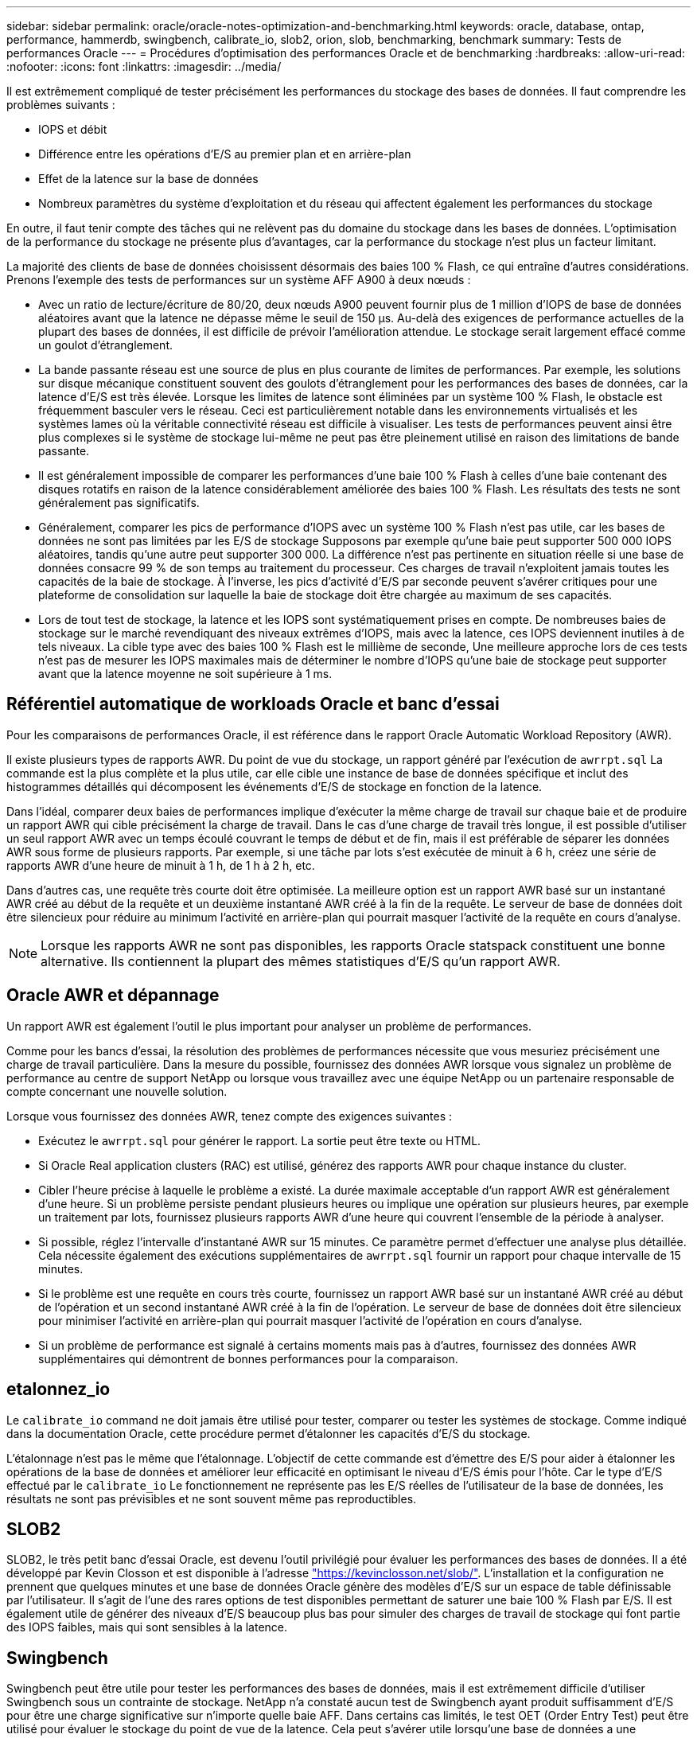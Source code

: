 ---
sidebar: sidebar 
permalink: oracle/oracle-notes-optimization-and-benchmarking.html 
keywords: oracle, database, ontap, performance, hammerdb, swingbench, calibrate_io, slob2, orion, slob, benchmarking, benchmark 
summary: Tests de performances Oracle 
---
= Procédures d'optimisation des performances Oracle et de benchmarking
:hardbreaks:
:allow-uri-read: 
:nofooter: 
:icons: font
:linkattrs: 
:imagesdir: ../media/


[role="lead"]
Il est extrêmement compliqué de tester précisément les performances du stockage des bases de données. Il faut comprendre les problèmes suivants :

* IOPS et débit
* Différence entre les opérations d'E/S au premier plan et en arrière-plan
* Effet de la latence sur la base de données
* Nombreux paramètres du système d'exploitation et du réseau qui affectent également les performances du stockage


En outre, il faut tenir compte des tâches qui ne relèvent pas du domaine du stockage dans les bases de données. L'optimisation de la performance du stockage ne présente plus d'avantages, car la performance du stockage n'est plus un facteur limitant.

La majorité des clients de base de données choisissent désormais des baies 100 % Flash, ce qui entraîne d'autres considérations. Prenons l'exemple des tests de performances sur un système AFF A900 à deux nœuds :

* Avec un ratio de lecture/écriture de 80/20, deux nœuds A900 peuvent fournir plus de 1 million d'IOPS de base de données aléatoires avant que la latence ne dépasse même le seuil de 150 µs. Au-delà des exigences de performance actuelles de la plupart des bases de données, il est difficile de prévoir l'amélioration attendue. Le stockage serait largement effacé comme un goulot d'étranglement.
* La bande passante réseau est une source de plus en plus courante de limites de performances. Par exemple, les solutions sur disque mécanique constituent souvent des goulots d'étranglement pour les performances des bases de données, car la latence d'E/S est très élevée. Lorsque les limites de latence sont éliminées par un système 100 % Flash, le obstacle est fréquemment basculer vers le réseau. Ceci est particulièrement notable dans les environnements virtualisés et les systèmes lames où la véritable connectivité réseau est difficile à visualiser. Les tests de performances peuvent ainsi être plus complexes si le système de stockage lui-même ne peut pas être pleinement utilisé en raison des limitations de bande passante.
* Il est généralement impossible de comparer les performances d'une baie 100 % Flash à celles d'une baie contenant des disques rotatifs en raison de la latence considérablement améliorée des baies 100 % Flash. Les résultats des tests ne sont généralement pas significatifs.
* Généralement, comparer les pics de performance d'IOPS avec un système 100 % Flash n'est pas utile, car les bases de données ne sont pas limitées par les E/S de stockage Supposons par exemple qu'une baie peut supporter 500 000 IOPS aléatoires, tandis qu'une autre peut supporter 300 000. La différence n'est pas pertinente en situation réelle si une base de données consacre 99 % de son temps au traitement du processeur. Ces charges de travail n'exploitent jamais toutes les capacités de la baie de stockage. À l'inverse, les pics d'activité d'E/S par seconde peuvent s'avérer critiques pour une plateforme de consolidation sur laquelle la baie de stockage doit être chargée au maximum de ses capacités.
* Lors de tout test de stockage, la latence et les IOPS sont systématiquement prises en compte. De nombreuses baies de stockage sur le marché revendiquant des niveaux extrêmes d'IOPS, mais avec la latence, ces IOPS deviennent inutiles à de tels niveaux. La cible type avec des baies 100 % Flash est le millième de seconde, Une meilleure approche lors de ces tests n'est pas de mesurer les IOPS maximales mais de déterminer le nombre d'IOPS qu'une baie de stockage peut supporter avant que la latence moyenne ne soit supérieure à 1 ms.




== Référentiel automatique de workloads Oracle et banc d'essai

Pour les comparaisons de performances Oracle, il est référence dans le rapport Oracle Automatic Workload Repository (AWR).

Il existe plusieurs types de rapports AWR. Du point de vue du stockage, un rapport généré par l'exécution de `awrrpt.sql` La commande est la plus complète et la plus utile, car elle cible une instance de base de données spécifique et inclut des histogrammes détaillés qui décomposent les événements d'E/S de stockage en fonction de la latence.

Dans l'idéal, comparer deux baies de performances implique d'exécuter la même charge de travail sur chaque baie et de produire un rapport AWR qui cible précisément la charge de travail. Dans le cas d'une charge de travail très longue, il est possible d'utiliser un seul rapport AWR avec un temps écoulé couvrant le temps de début et de fin, mais il est préférable de séparer les données AWR sous forme de plusieurs rapports. Par exemple, si une tâche par lots s'est exécutée de minuit à 6 h, créez une série de rapports AWR d'une heure de minuit à 1 h, de 1 h à 2 h, etc.

Dans d'autres cas, une requête très courte doit être optimisée. La meilleure option est un rapport AWR basé sur un instantané AWR créé au début de la requête et un deuxième instantané AWR créé à la fin de la requête. Le serveur de base de données doit être silencieux pour réduire au minimum l'activité en arrière-plan qui pourrait masquer l'activité de la requête en cours d'analyse.


NOTE: Lorsque les rapports AWR ne sont pas disponibles, les rapports Oracle statspack constituent une bonne alternative. Ils contiennent la plupart des mêmes statistiques d'E/S qu'un rapport AWR.



== Oracle AWR et dépannage

Un rapport AWR est également l'outil le plus important pour analyser un problème de performances.

Comme pour les bancs d'essai, la résolution des problèmes de performances nécessite que vous mesuriez précisément une charge de travail particulière. Dans la mesure du possible, fournissez des données AWR lorsque vous signalez un problème de performance au centre de support NetApp ou lorsque vous travaillez avec une équipe NetApp ou un partenaire responsable de compte concernant une nouvelle solution.

Lorsque vous fournissez des données AWR, tenez compte des exigences suivantes :

* Exécutez le `awrrpt.sql` pour générer le rapport. La sortie peut être texte ou HTML.
* Si Oracle Real application clusters (RAC) est utilisé, générez des rapports AWR pour chaque instance du cluster.
* Cibler l'heure précise à laquelle le problème a existé. La durée maximale acceptable d'un rapport AWR est généralement d'une heure. Si un problème persiste pendant plusieurs heures ou implique une opération sur plusieurs heures, par exemple un traitement par lots, fournissez plusieurs rapports AWR d'une heure qui couvrent l'ensemble de la période à analyser.
* Si possible, réglez l'intervalle d'instantané AWR sur 15 minutes. Ce paramètre permet d'effectuer une analyse plus détaillée. Cela nécessite également des exécutions supplémentaires de `awrrpt.sql` fournir un rapport pour chaque intervalle de 15 minutes.
* Si le problème est une requête en cours très courte, fournissez un rapport AWR basé sur un instantané AWR créé au début de l'opération et un second instantané AWR créé à la fin de l'opération. Le serveur de base de données doit être silencieux pour minimiser l'activité en arrière-plan qui pourrait masquer l'activité de l'opération en cours d'analyse.
* Si un problème de performance est signalé à certains moments mais pas à d'autres, fournissez des données AWR supplémentaires qui démontrent de bonnes performances pour la comparaison.




== etalonnez_io

Le `calibrate_io` command ne doit jamais être utilisé pour tester, comparer ou tester les systèmes de stockage. Comme indiqué dans la documentation Oracle, cette procédure permet d'étalonner les capacités d'E/S du stockage.

L'étalonnage n'est pas le même que l'étalonnage. L'objectif de cette commande est d'émettre des E/S pour aider à étalonner les opérations de la base de données et améliorer leur efficacité en optimisant le niveau d'E/S émis pour l'hôte. Car le type d'E/S effectué par le `calibrate_io` Le fonctionnement ne représente pas les E/S réelles de l'utilisateur de la base de données, les résultats ne sont pas prévisibles et ne sont souvent même pas reproductibles.



== SLOB2

SLOB2, le très petit banc d'essai Oracle, est devenu l'outil privilégié pour évaluer les performances des bases de données. Il a été développé par Kevin Closson et est disponible à l'adresse link:https://kevinclosson.net/slob/["https://kevinclosson.net/slob/"^]. L'installation et la configuration ne prennent que quelques minutes et une base de données Oracle génère des modèles d'E/S sur un espace de table définissable par l'utilisateur. Il s'agit de l'une des rares options de test disponibles permettant de saturer une baie 100 % Flash par E/S. Il est également utile de générer des niveaux d'E/S beaucoup plus bas pour simuler des charges de travail de stockage qui font partie des IOPS faibles, mais qui sont sensibles à la latence.



== Swingbench

Swingbench peut être utile pour tester les performances des bases de données, mais il est extrêmement difficile d'utiliser Swingbench sous un contrainte de stockage. NetApp n'a constaté aucun test de Swingbench ayant produit suffisamment d'E/S pour être une charge significative sur n'importe quelle baie AFF. Dans certains cas limités, le test OET (Order Entry Test) peut être utilisé pour évaluer le stockage du point de vue de la latence. Cela peut s'avérer utile lorsqu'une base de données a une dépendance connue en termes de latence pour des requêtes particulières. Assurez-vous que l'hôte et le réseau sont correctement configurés pour atteindre les potentiels de latence d'une baie 100 % Flash.



== HammerDB

HammerDB est un outil de test de base de données qui simule les bancs d'essai TPC-C et TPC-H, entre autres. La construction d'un jeu de données suffisamment volumineux pour exécuter correctement un test peut prendre beaucoup de temps, mais elle peut constituer un outil efficace pour évaluer les performances des applications OLTP et d'entrepôt de données.



== Orion

L'outil Oracle Orion a été couramment utilisé avec Oracle 9, mais il n'a pas été maintenu pour assurer la compatibilité avec les modifications apportées aux différents systèmes d'exploitation hôtes. Il est rarement utilisé avec Oracle 10 ou Oracle 11 en raison d'incompatibilités avec le système d'exploitation et la configuration du stockage.

Oracle a réécrit l'outil, qui est installé par défaut dans Oracle 12c. Bien que ce produit ait été amélioré et utilise la plupart des appels qu'une véritable base de données Oracle utilise, il n'utilise pas exactement le même chemin de code ou le même comportement d'E/S que celui utilisé par Oracle. Par exemple, la plupart des E/S Oracle sont exécutées de manière synchrone, ce qui signifie que la base de données s'arrête jusqu'à ce que les E/S soient terminées lorsque l'opération d'E/S se termine au premier plan. Le simple fait d'inonder un système de stockage d'E/S aléatoires n'est pas une reproduction de véritables E/S Oracle et n'offre pas de méthode directe pour comparer les baies de stockage ou mesurer l'impact des modifications de configuration.

Cela étant, Orion est souvent associé à des cas d'usage, comme l'évaluation générale des performances maximales d'une configuration de stockage hôte-réseau ou encore l'évaluation de l'état d'un système de stockage. Grâce à des tests rigoureux, nous pouvons concevoir des tests Orion exploitables afin de comparer les baies de stockage ou d'évaluer l'effet d'une modification de la configuration, dans la mesure où les paramètres tiennent compte des IOPS, du débit et de la latence, et tenter de répliquer fidèlement une charge de travail réaliste.

